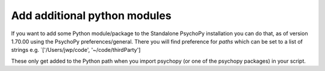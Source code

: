 .. _addModules:

Add additional python modules
================================

If you want to add some Python module/package to the Standalone PsychoPy installation you can do that, as of version 1.70.00 using the PsychoPy preferences/general. There you will find preference for `paths` which can be set to a list of strings e.g. `['/Users/jwp/code', '~/code/thirdParty']

These only get added to the Python path when you import psychopy (or one of the psychopy packages) in your script.